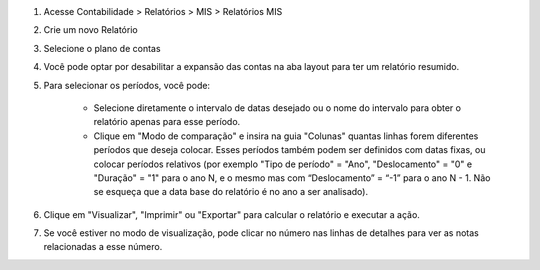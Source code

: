 #. Acesse  Contabilidade > Relatórios > MIS > Relatórios MIS
#. Crie um novo Relatório
#. Selecione o plano de contas
#. Você pode optar por desabilitar a expansão das contas na aba layout para ter um relatório resumido.
#. Para selecionar os períodos, você pode:

    * Selecione diretamente o intervalo de datas desejado ou o nome do intervalo para obter o relatório apenas para esse período.
    * Clique em "Modo de comparação" e insira na guia "Colunas" quantas linhas forem diferentes períodos que deseja colocar. Esses períodos também podem ser definidos com datas fixas, ou colocar períodos relativos (por exemplo "Tipo de período" = "Ano", "Deslocamento" = "0" e "Duração" = "1" para o ano N, e o mesmo mas com “Deslocamento” = “-1” para o ano N - 1. Não se esqueça que a data base do relatório é no ano a ser analisado).

#. Clique em "Visualizar", "Imprimir" ou "Exportar" para calcular o relatório e executar a ação.
#. Se você estiver no modo de visualização, pode clicar no número nas linhas de detalhes para ver as notas relacionadas a esse número.
